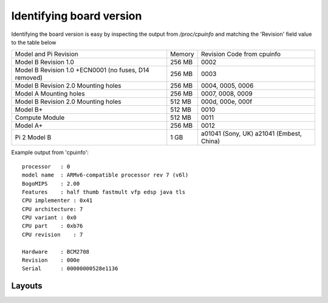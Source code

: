 Identifying board version
=========================
Identifying the board version is easy by inspecting the output from
`/proc/cpuinfo` and matching the 'Revision' field value to the table below


+------------------------+--------+----------------------------+
| Model and Pi Revision  | Memory | Revision Code from cpuinfo |
+------------------------+--------+----------------------------+
| Model B Revision 1.0   | 256 MB | 0002                       |
+------------------------+--------+----------------------------+
| Model B Revision 1.0   | 256 MB | 0003                       |
| +ECN0001 (no fuses,    |        |                            |
| D14 removed)           |        |                            |
+------------------------+--------+----------------------------+
| Model B Revision 2.0   | 256 MB | 0004, 0005, 0006           |
| Mounting holes         |        |                            |
+------------------------+--------+----------------------------+
| Model A Mounting holes | 256 MB | 0007, 0008, 0009           |
+------------------------+--------+----------------------------+
| Model B Revision 2.0   | 512 MB | 000d, 000e, 000f           |
| Mounting holes         |        |                            |
+------------------------+--------+----------------------------+
| Model B+               | 512 MB | 0010                       |
+------------------------+--------+----------------------------+
| Compute Module         | 512 MB | 0011                       |
+------------------------+--------+----------------------------+
| Model A+               | 256 MB | 0012                       |
+------------------------+--------+----------------------------+
| Pi 2 Model B           | 1 GB   | a01041 (Sony, UK) a21041   |
|                        |        | (Embest, China)            |
+------------------------+--------+----------------------------+

Example output from 'cpuinfo'::

    processor   : 0
    model name  : ARMv6-compatible processor rev 7 (v6l)
    BogoMIPS    : 2.00
    Features    : half thumb fastmult vfp edsp java tls 
    CPU implementer : 0x41
    CPU architecture: 7
    CPU variant : 0x0
    CPU part    : 0xb76
    CPU revision    : 7

    Hardware    : BCM2708
    Revision    : 000e
    Serial      : 00000000528e1136



Layouts
-------


.. image:: images/paspberry-pi-B+-rev-1.png
   :alt: Model B+ (Rev 1)
   :align: right




    